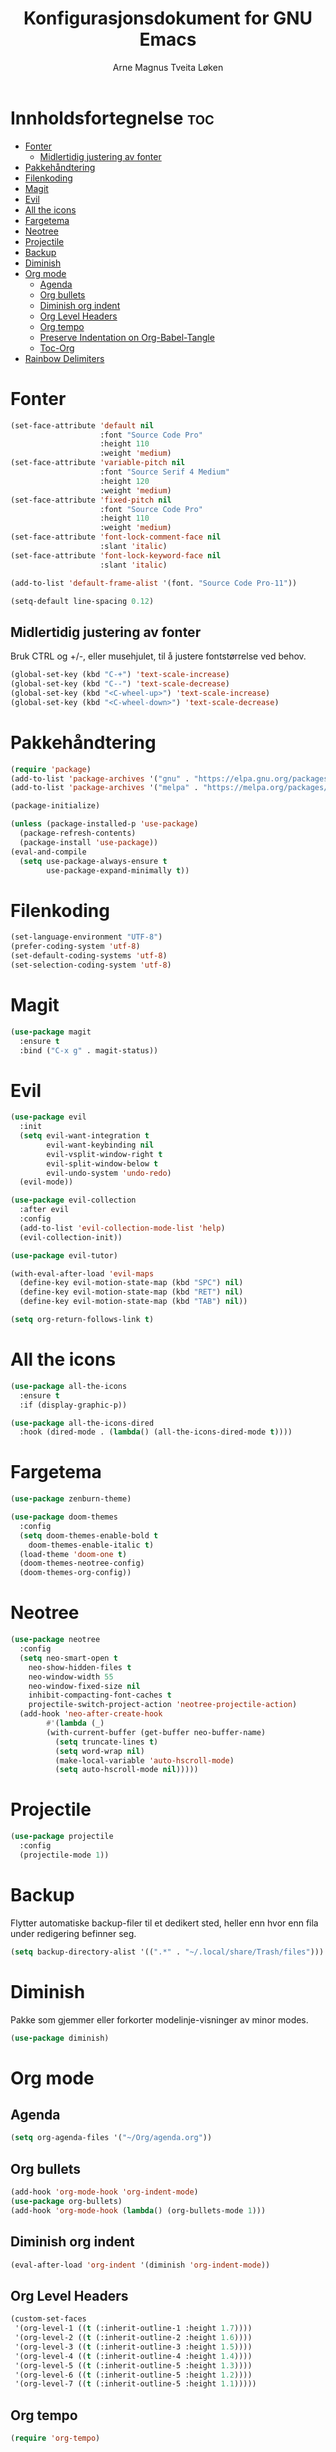 #+title: Konfigurasjonsdokument for GNU Emacs
#+author: Arne Magnus Tveita Løken
#+options: toc:2

* Innholdsfortegnelse :toc:
- [[#fonter][Fonter]]
  - [[#midlertidig-justering-av-fonter][Midlertidig justering av fonter]]
- [[#pakkehåndtering][Pakkehåndtering]]
- [[#filenkoding][Filenkoding]]
- [[#magit][Magit]]
- [[#evil][Evil]]
- [[#all-the-icons][All the icons]]
- [[#fargetema][Fargetema]]
- [[#neotree][Neotree]]
- [[#projectile][Projectile]]
- [[#backup][Backup]]
- [[#diminish][Diminish]]
- [[#org-mode][Org mode]]
  - [[#agenda][Agenda]]
  - [[#org-bullets][Org bullets]]
  - [[#diminish-org-indent][Diminish org indent]]
  - [[#org-level-headers][Org Level Headers]]
  - [[#org-tempo][Org tempo]]
  - [[#preserve-indentation-on-org-babel-tangle][Preserve Indentation on Org-Babel-Tangle]]
  - [[#toc-org][Toc-Org]]
- [[#rainbow-delimiters][Rainbow Delimiters]]

* Fonter
#+begin_src emacs-lisp
(set-face-attribute 'default nil
                    :font "Source Code Pro"
                    :height 110
                    :weight 'medium)
(set-face-attribute 'variable-pitch nil
                    :font "Source Serif 4 Medium"
                    :height 120
                    :weight 'medium)
(set-face-attribute 'fixed-pitch nil
                    :font "Source Code Pro"
                    :height 110
                    :weight 'medium)
(set-face-attribute 'font-lock-comment-face nil
                    :slant 'italic)
(set-face-attribute 'font-lock-keyword-face nil
                    :slant 'italic)

(add-to-list 'default-frame-alist '(font. "Source Code Pro-11"))

(setq-default line-spacing 0.12)
#+end_src

** Midlertidig justering av fonter
Bruk CTRL og +/-, eller musehjulet, til å justere fontstørrelse ved behov.

#+begin_src emacs-lisp
(global-set-key (kbd "C-+") 'text-scale-increase)
(global-set-key (kbd "C--") 'text-scale-decrease)
(global-set-key (kbd "<C-wheel-up>") 'text-scale-increase)
(global-set-key (kbd "<C-wheel-down>") 'text-scale-decrease)
#+end_src

* Pakkehåndtering
#+begin_src emacs-lisp
(require 'package)
(add-to-list 'package-archives '("gnu" . "https://elpa.gnu.org/packages/") t)
(add-to-list 'package-archives '("melpa" . "https://melpa.org/packages/") t)

(package-initialize)

(unless (package-installed-p 'use-package)
  (package-refresh-contents)
  (package-install 'use-package))
(eval-and-compile
  (setq use-package-always-ensure t
        use-package-expand-minimally t))
#+end_src

* Filenkoding
#+begin_src emacs-lisp
(set-language-environment "UTF-8")
(prefer-coding-system 'utf-8)
(set-default-coding-systems 'utf-8)
(set-selection-coding-system 'utf-8)
#+end_src

* Magit
#+begin_src emacs-lisp
(use-package magit
  :ensure t
  :bind ("C-x g" . magit-status))
#+end_src

* Evil
#+begin_src emacs-lisp
(use-package evil
  :init
  (setq evil-want-integration t
        evil-want-keybinding nil
        evil-vsplit-window-right t
        evil-split-window-below t
        evil-undo-system 'undo-redo)
  (evil-mode))

(use-package evil-collection
  :after evil
  :config
  (add-to-list 'evil-collection-mode-list 'help)
  (evil-collection-init))

(use-package evil-tutor)

(with-eval-after-load 'evil-maps
  (define-key evil-motion-state-map (kbd "SPC") nil)
  (define-key evil-motion-state-map (kbd "RET") nil)
  (define-key evil-motion-state-map (kbd "TAB") nil))

(setq org-return-follows-link t)
#+end_src

* All the icons
#+begin_src emacs-lisp
(use-package all-the-icons
  :ensure t
  :if (display-graphic-p))

(use-package all-the-icons-dired
  :hook (dired-mode . (lambda() (all-the-icons-dired-mode t))))
#+end_src
* Fargetema
#+begin_src emacs-lisp
(use-package zenburn-theme)

(use-package doom-themes
  :config
  (setq doom-themes-enable-bold t
	doom-themes-enable-italic t)
  (load-theme 'doom-one t)
  (doom-themes-neotree-config)
  (doom-themes-org-config))
#+end_src
* Neotree
#+begin_src emacs-lisp
(use-package neotree
  :config
  (setq neo-smart-open t
	neo-show-hidden-files t
	neo-window-width 55
	neo-window-fixed-size nil
	inhibit-compacting-font-caches t
	projectile-switch-project-action 'neotree-projectile-action)
  (add-hook 'neo-after-create-hook
	    #'(lambda (_)
		(with-current-buffer (get-buffer neo-buffer-name)
		  (setq truncate-lines t)
		  (setq word-wrap nil)
		  (make-local-variable 'auto-hscroll-mode)
		  (setq auto-hscroll-mode nil)))))
#+end_src
* Projectile
#+begin_src emacs-lisp
(use-package projectile
  :config
  (projectile-mode 1))
#+end_src
* Backup
Flytter automatiske backup-filer til et dedikert sted, heller enn hvor enn
fila under redigering befinner seg.
#+begin_src emacs-lisp
(setq backup-directory-alist '((".*" . "~/.local/share/Trash/files")))
#+end_src


# Local Variables:
# coding: utf-8
# End:

* Diminish
Pakke som gjemmer eller forkorter modelinje-visninger av minor modes.
#+begin_src emacs-lisp
(use-package diminish)
#+end_src
* Org mode
** Agenda
#+begin_src emacs-lisp
(setq org-agenda-files '("~/Org/agenda.org"))
#+end_src
** Org bullets
#+begin_src emacs-lisp
(add-hook 'org-mode-hook 'org-indent-mode)
(use-package org-bullets)
(add-hook 'org-mode-hook (lambda() (org-bullets-mode 1)))
#+end_src
** Diminish org indent
#+begin_src emacs-lisp
(eval-after-load 'org-indent '(diminish 'org-indent-mode))
#+end_src
** Org Level Headers
#+begin_src emacs-lisp
(custom-set-faces
 '(org-level-1 ((t (:inherit-outline-1 :height 1.7))))
 '(org-level-2 ((t (:inherit-outline-2 :height 1.6))))
 '(org-level-3 ((t (:inherit-outline-3 :height 1.5))))
 '(org-level-4 ((t (:inherit-outline-4 :height 1.4))))
 '(org-level-5 ((t (:inherit-outline-5 :height 1.3))))
 '(org-level-6 ((t (:inherit-outline-5 :height 1.2))))
 '(org-level-7 ((t (:inherit-outline-5 :height 1.1)))))
#+end_src
** Org tempo
#+begin_src emacs-lisp
(require 'org-tempo)
#+end_src
** Preserve Indentation on Org-Babel-Tangle
#+begin_src emacs-lisp
(setq org-src-preserve-indentation t)
#+end_src
** Toc-Org
#+begin_src emacs-lisp
(use-package toc-org
  :commands toc-org-enable
  :init (add-hook 'org-mode-hook 'toc-org-enable))
#+end_src

* Rainbow Delimiters
#+begin_src emacs-lisp
(use-package rainbow-delimiters
  :config
  (rainbow-delimiters-mode))
#+end_src

